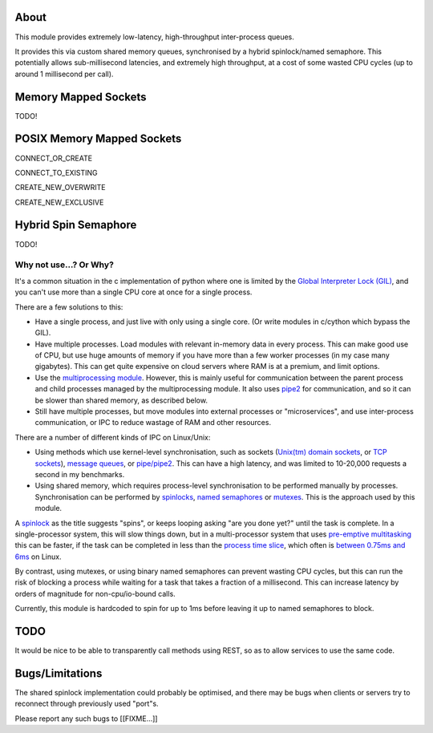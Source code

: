===========================
About
===========================

This module provides extremely low-latency, high-throughput
inter-process queues.

It provides this via custom shared memory queues,
synchronised by a hybrid spinlock/named semaphore.
This potentially allows sub-millisecond latencies, and extremely
high throughput, at a cost of some wasted CPU cycles
(up to around 1 millisecond per call).

==============================
Memory Mapped Sockets
==============================

TODO!

====================================
POSIX Memory Mapped Sockets
====================================

CONNECT_OR_CREATE

CONNECT_TO_EXISTING

CREATE_NEW_OVERWRITE

CREATE_NEW_EXCLUSIVE

==============================
Hybrid Spin Semaphore
==============================

TODO!

Why not use...? Or Why?
-----------------------

It's a common situation in the c implementation of python
where one is limited by the `Global Interpreter Lock (GIL)`_,
and you can't use more than a single CPU core at once for a
single process.

There are a few solutions to this:

* Have a single process, and just live with only using a
  single core. (Or write modules in c/cython which
  bypass the GIL).

* Have multiple processes. Load modules with relevant
  in-memory data in every process.
  This can make good use of CPU, but use huge amounts
  of memory if you have more than a few worker processes
  (in my case many gigabytes). This can get quite expensive on
  cloud servers where RAM is at a premium, and limit options.

* Use the `multiprocessing module`_. However, this is mainly
  useful for communication between the parent process and child
  processes managed by the multiprocessing module. It also
  uses pipe2_ for communication, and so it can be slower
  than shared memory, as described below.

* Still have multiple processes, but move modules into external
  processes or "microservices", and use inter-process
  communication, or IPC to reduce wastage of RAM and
  other resources.

There are a number of different kinds of IPC on Linux/Unix:

* Using methods which use kernel-level synchronisation, such as
  sockets (`Unix(tm) domain sockets`_, or `TCP sockets`_),
  `message queues`_, or `pipe/pipe2`_.
  This can have a high latency, and was
  limited to 10-20,000 requests a second in my benchmarks.

* Using shared memory, which requires process-level
  synchronisation to be performed manually by processes.
  Synchronisation can be performed by spinlocks_,
  `named semaphores`_ or mutexes_.
  This is the approach used by this module.

A spinlock_ as the title suggests "spins", or keeps looping
asking "are you done yet?" until the task is complete. In a
single-processor system, this will slow things down, but in a
multi-processor system that uses `pre-emptive multitasking`_
this can be faster, if the task can be completed in less than the
`process time slice`_, which often is `between 0.75ms and 6ms`_
on Linux.

By contrast, using mutexes, or using binary
named semaphores can prevent wasting CPU cycles, but this can
run the risk of blocking a process while waiting for a task
that takes a fraction of a millisecond. This can increase
latency by orders of magnitude for non-cpu/io-bound calls.

Currently, this module is hardcoded to spin for up
to 1ms before leaving it up to named semaphores to block.

===========================
TODO
===========================

It would be nice to be able to transparently call methods using
REST, so as to allow services to use the same code.

===========================
Bugs/Limitations
===========================

The shared spinlock implementation could probably be optimised,
and there may be bugs when clients or servers try to
reconnect through previously used "port"s.

Please report any such bugs to [[FIXME...]]


.. _Global Interpreter Lock (GIL): https://en.wikipedia.org/wiki/Global_interpreter_lock
.. _`multiprocessing module`: https://docs.python.org/3/library/multiprocessing.html
.. _pipe2: https://linux.die.net/man/2/pipe2
.. _Unix(tm) domain sockets: https://en.wikipedia.org/wiki/Unix_domain_socket
.. _pipe/pipe2: https://linux.die.net/man/2/pipe2
.. _message queues: http://man7.org/linux/man-pages/man7/mq_overview.7.html
.. _TCP sockets: https://en.wikipedia.org/wiki/Transmission_Control_Protocol
.. _spinlocks: https://en.wikipedia.org/wiki/Spinlock
.. _named semaphores: http://man7.org/linux/man-pages/man7/sem_overview.7.html
.. _mutexes: https://en.wikipedia.org/wiki/Lock_(computer_science)
.. _spinlock: https://en.wikipedia.org/wiki/Spinlock
.. _between 0.75ms and 6ms: https://stackoverflow.com/questions/16401294/how-to-know-linux-scheduler-time-slice
.. _pre-emptive multitasking: https://en.wikipedia.org/wiki/Preemption_(computing)#Preemptive_multitasking
.. _process time slice: https://en.wikipedia.org/wiki/Preemption_(computing)#Time_slice
